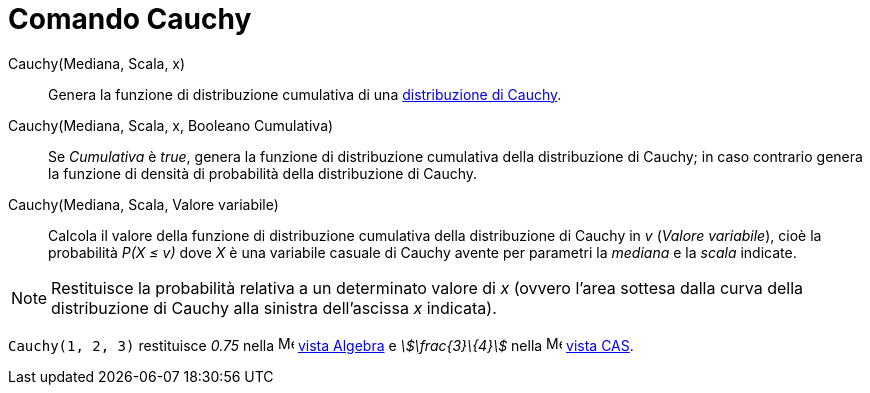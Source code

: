 = Comando Cauchy
:page-en: commands/Cauchy
ifdef::env-github[:imagesdir: /it/modules/ROOT/assets/images]

Cauchy(Mediana, Scala, x)::
  Genera la funzione di distribuzione cumulativa di una
  http://en.wikipedia.org/wiki/it:Distribuzione_di_Cauchy[distribuzione di Cauchy].

Cauchy(Mediana, Scala, x, Booleano Cumulativa)::
  Se _Cumulativa_ è _true_, genera la funzione di distribuzione cumulativa della distribuzione di Cauchy; in caso
  contrario genera la funzione di densità di probabilità della distribuzione di Cauchy.

Cauchy(Mediana, Scala, Valore variabile)::
  Calcola il valore della funzione di distribuzione cumulativa della distribuzione di Cauchy in _v_ (_Valore
  variabile_), cioè la probabilità _P(X ≤ v)_ dove _X_ è una variabile casuale di Cauchy avente per parametri la
  _mediana_ e la _scala_ indicate.

[NOTE]
====

Restituisce la probabilità relativa a un determinato valore di _x_ (ovvero l'area sottesa dalla curva della
distribuzione di Cauchy alla sinistra dell'ascissa _x_ indicata).

====

[EXAMPLE]
====

`++Cauchy(1, 2, 3)++` restituisce _0.75_ nella image:16px-Menu_view_algebra.svg.png[Menu view
algebra.svg,width=16,height=16] xref:/Vista_Algebra.adoc[vista Algebra] e _stem:[\frac{3}\{4}]_ nella
image:16px-Menu_view_cas.svg.png[Menu view cas.svg,width=16,height=16] xref:/Vista_CAS.adoc[vista CAS].

====
